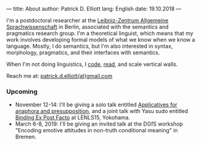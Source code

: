 ---
title: About
author: Patrick D. Elliott
lang: English
date: 19.10.2018
---

I'm a postdoctoral researcher at the [[https://www.zas.gwz-berlin.de][Leibniz-Zentrum Allgemeine
Sprachwissenschaft]] in Berlin, associated with the semantics and pragmatics
research group. I'm a theoretical linguist, which means that my work involves
developing formal models of what we know when we know a language. Mostly, I do
semantics, but I'm also interested in syntax, morphology, pragmatics, and their interfaces with semantics.

When I'm not doing linguistics, I [[https://github.com/patrl][code]], [[https://www.goodreads.com/user/show/59694544-patrick-elliott][read]], and scale vertical walls.

Reach me at: [[mailto:patrick.d.elliott@gmail.com][patrick.d.elliott(at)gmail.com]]

*** Upcoming

- November 12-14: I'll be giving a solo talk entitled [[https://keybase.pub/patrl/abstracts/applicatives.pdf][Applicatives for anaphora
  and presupposition]], and a joint talk with Yasu sudo entitled [[https://keybase.pub/patrl/abstracts/bindingExPostFacto.pdf][Binding Ex Post Facto]] at LENLS15, Yokohama.
- March 6-8, 2019: I'll be giving an invited talk at the DGfS workshop "Encoding
  emotive attitudes in non-truth conditional meaning" in Bremen.
